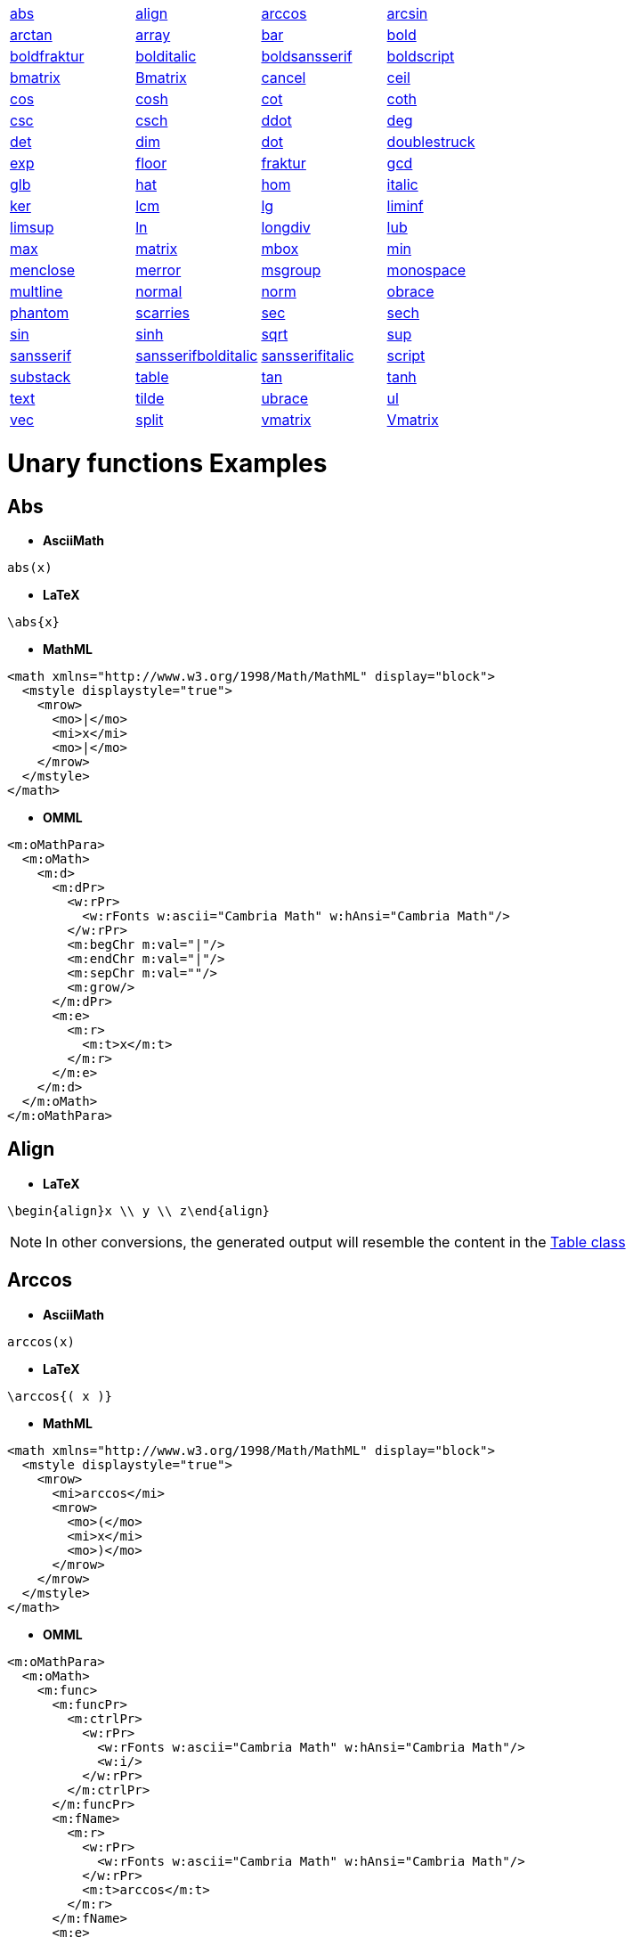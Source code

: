 [[unary-functions-list]]

|===
| | | |

| link:#abs[abs] | link:#align[align] | link:#arccos[arccos] | link:#arcsin[arcsin]

| link:#arctan[arctan] | link:#array[array] | link:#bar[bar] | link:#bold[bold]

| link:#boldfraktur[boldfraktur] | link:#bolditalic[bolditalic] | link:#boldsansserif[boldsansserif] | link:#boldscript[boldscript]

| link:#bmatrix[bmatrix] | link:#Bmatrix[Bmatrix] | link:#cancel[cancel] | link:#ceil[ceil]

| link:#cos[cos] | link:#cosh[cosh] | link:#cot[cot] | link:#coth[coth]

| link:#csc[csc] | link:#csch[csch] | link:#ddot[ddot] | link:#deg[deg]

| link:#det[det] | link:#dim[dim] | link:#dot[dot] | link:#doublestruck[doublestruck]

| link:#exp[exp] | link:#floor[floor] | link:#fraktur[fraktur] | link:#gcd[gcd]

| link:#glb[glb] | link:#hat[hat] | link:#hom[hom] | link:#italic[italic]

| link:#ker[ker] | link:#lcm[lcm] | link:#lg[lg] | link:#liminf[liminf]

| link:#limsup[limsup] | link:#ln[ln] | link:#longdiv[longdiv] | link:#lub[lub]

| link:#max[max] | link:#matrix[matrix] | link:#mbox[mbox] | link:#min[min]

| link:#menclose[menclose] | link:#merror[merror] | link:#msgroup[msgroup] | link:#monospace[monospace]

| link:#multline[multline] | link:#normal[normal] | link:#norm[norm] | link:#obrace[obrace]

| link:#phantom[phantom] | link:#scarries[scarries] | link:#sec[sec] | link:#sech[sech]

| link:#sin[sin] | link:#sinh[sinh] | link:#sqrt[sqrt] | link:#sup[sup]

| link:#sansserif[sansserif] | link:#sansserifbolditalic[sansserifbolditalic] | link:#sansserifitalic[sansserifitalic] | link:#script[script]

| link:#substack[substack] | link:#table[table] | link:#tan[tan] | link:#tanh[tanh]

| link:#text[text] | link:#tilde[tilde] | link:#ubrace[ubrace] | link:#ul[ul]

| link:#vec[vec] | link:#split[split] | link:#vmatrix[vmatrix] | link:#Vmatrix[Vmatrix]

|===


= Unary functions Examples

[[abs]]

== Abs
* **AsciiMath**
```
abs(x)
```
* **LaTeX**
```
\abs{x}
```
* **MathML**
```
<math xmlns="http://www.w3.org/1998/Math/MathML" display="block">
  <mstyle displaystyle="true">
    <mrow>
      <mo>|</mo>
      <mi>x</mi>
      <mo>|</mo>
    </mrow>
  </mstyle>
</math>
```
* **OMML**
```
<m:oMathPara>
  <m:oMath>
    <m:d>
      <m:dPr>
        <w:rPr>
          <w:rFonts w:ascii="Cambria Math" w:hAnsi="Cambria Math"/>
        </w:rPr>
        <m:begChr m:val="|"/>
        <m:endChr m:val="|"/>
        <m:sepChr m:val=""/>
        <m:grow/>
      </m:dPr>
      <m:e>
        <m:r>
          <m:t>x</m:t>
        </m:r>
      </m:e>
    </m:d>
  </m:oMath>
</m:oMathPara>
```

[[align]]

== Align
* **LaTeX**
```
\begin{align}x \\ y \\ z\end{align}
```

NOTE: In other conversions, the generated output will resemble the content in the link:#table[Table class]

[[arccos]]

== Arccos
* **AsciiMath**
```
arccos(x)
```
* **LaTeX**
```
\arccos{( x )}
```
* **MathML**
```
<math xmlns="http://www.w3.org/1998/Math/MathML" display="block">
  <mstyle displaystyle="true">
    <mrow>
      <mi>arccos</mi>
      <mrow>
        <mo>(</mo>
        <mi>x</mi>
        <mo>)</mo>
      </mrow>
    </mrow>
  </mstyle>
</math>
```
* **OMML**
```
<m:oMathPara>
  <m:oMath>
    <m:func>
      <m:funcPr>
        <m:ctrlPr>
          <w:rPr>
            <w:rFonts w:ascii="Cambria Math" w:hAnsi="Cambria Math"/>
            <w:i/>
          </w:rPr>
        </m:ctrlPr>
      </m:funcPr>
      <m:fName>
        <m:r>
          <w:rPr>
            <w:rFonts w:ascii="Cambria Math" w:hAnsi="Cambria Math"/>
          </w:rPr>
          <m:t>arccos</m:t>
        </m:r>
      </m:fName>
      <m:e>
        <m:d>
          <m:dPr>
            <m:begChr m:val="("/>
            <m:endChr m:val=")"/>
            <m:ctrlPr>
              <w:rPr>
                <w:rFonts w:ascii="Cambria Math" w:hAnsi="Cambria Math"/>
                <w:i/>
              </w:rPr>
            </m:ctrlPr>
          </m:dPr>
          <m:e>
            <m:r>
              <m:t>x</m:t>
            </m:r>
          </m:e>
        </m:d>
      </m:e>
    </m:func>
  </m:oMath>
</m:oMathPara>
```

[[arcsin]]

== Arcsin
* **AsciiMath**
```
arcsin(x)
```
* **LaTeX**
```
\arcsin{( x )}
```
* **MathML**
```
<math xmlns="http://www.w3.org/1998/Math/MathML" display="block">
  <mstyle displaystyle="true">
    <mrow>
      <mi>arcsin</mi>
      <mrow>
        <mo>(</mo>
        <mi>x</mi>
        <mo>)</mo>
      </mrow>
    </mrow>
  </mstyle>
</math>
```
* **OMML**
```
<m:oMathPara>
  <m:oMath>
    <m:func>
      <m:funcPr>
        <m:ctrlPr>
          <w:rPr>
            <w:rFonts w:ascii="Cambria Math" w:hAnsi="Cambria Math"/>
            <w:i/>
          </w:rPr>
        </m:ctrlPr>
      </m:funcPr>
      <m:fName>
        <m:r>
          <w:rPr>
            <w:rFonts w:ascii="Cambria Math" w:hAnsi="Cambria Math"/>
          </w:rPr>
          <m:t>arcsin</m:t>
        </m:r>
      </m:fName>
      <m:e>
        <m:d>
          <m:dPr>
            <m:begChr m:val="("/>
            <m:endChr m:val=")"/>
            <m:ctrlPr>
              <w:rPr>
                <w:rFonts w:ascii="Cambria Math" w:hAnsi="Cambria Math"/>
                <w:i/>
              </w:rPr>
            </m:ctrlPr>
          </m:dPr>
          <m:e>
            <m:r>
              <m:t>x</m:t>
            </m:r>
          </m:e>
        </m:d>
      </m:e>
    </m:func>
  </m:oMath>
</m:oMathPara>
```

[[arctan]]

== Arctan
* **AsciiMath**
```
arctan(x)
```
* **LaTeX**
```
\arctan{( x )}
```
* **MathML**
```
<math xmlns="http://www.w3.org/1998/Math/MathML" display="block">
  <mstyle displaystyle="true">
    <mrow>
      <mi>arctan</mi>
      <mrow>
        <mo>(</mo>
        <mi>x</mi>
        <mo>)</mo>
      </mrow>
    </mrow>
  </mstyle>
</math>
```
* **OMML**
```
<m:oMathPara>
  <m:oMath>
    <m:func>
      <m:funcPr>
        <m:ctrlPr>
          <w:rPr>
            <w:rFonts w:ascii="Cambria Math" w:hAnsi="Cambria Math"/>
            <w:i/>
          </w:rPr>
        </m:ctrlPr>
      </m:funcPr>
      <m:fName>
        <m:r>
          <w:rPr>
            <w:rFonts w:ascii="Cambria Math" w:hAnsi="Cambria Math"/>
          </w:rPr>
          <m:t>arctan</m:t>
        </m:r>
      </m:fName>
      <m:e>
        <m:d>
          <m:dPr>
            <m:begChr m:val="("/>
            <m:endChr m:val=")"/>
            <m:ctrlPr>
              <w:rPr>
                <w:rFonts w:ascii="Cambria Math" w:hAnsi="Cambria Math"/>
                <w:i/>
              </w:rPr>
            </m:ctrlPr>
          </m:dPr>
          <m:e>
            <m:r>
              <m:t>x</m:t>
            </m:r>
          </m:e>
        </m:d>
      </m:e>
    </m:func>
  </m:oMath>
</m:oMathPara>
```

[[array]]

== Array
* **LaTeX**
```
\begin{array}.x \\ y \\ z\end{array}
```

NOTE: In other conversions, the generated output will resemble the content in the link:#table[Table class]

[[bar]]

== Bar
* **AsciiMath**
```
bar(x)
```
* **LaTeX**
```
\overline{x}
```
* **MathML**
```
<math xmlns="http://www.w3.org/1998/Math/MathML" display="block">
  <mstyle displaystyle="true">
    <mover>
      <mi>x</mi>
      <mo>&#xaf;</mo>
    </mover>
  </mstyle>
</math>
```
* **OMML**
```
<m:oMathPara>
  <m:oMath>
    <m:bar>
      <m:barPr>
        <m:pos m:val="top"/>
        <m:ctrlPr>
          <w:rPr>
            <w:rFonts w:ascii="Cambria Math" w:hAnsi="Cambria Math"/>
            <w:i/>
          </w:rPr>
        </m:ctrlPr>
      </m:barPr>
      <m:e>
        <m:r>
          <m:t>x</m:t>
        </m:r>
      </m:e>
    </m:bar>
  </m:oMath>
</m:oMathPara>
```

[[bold]]

== Bold
* **AsciiMath**
```
bb(x)
```
* **LaTeX**
```
\mathbf{x}
```
* **MathML**
```
<math xmlns="http://www.w3.org/1998/Math/MathML" display="block">
  <mstyle displaystyle="true">
    <mstyle mathvariant="bold">
      <mi>x</mi>
    </mstyle>
  </mstyle>
</math>
```
* **OMML**
```
<m:oMathPara>
  <m:oMath>
    <m:r>
      <m:rPr>
        <m:sty m:val="b"/>
      </m:rPr>
      <m:t>x</m:t>
    </m:r>
  </m:oMath>
</m:oMathPara>
```

[[boldfraktur]]

== Boldfraktur
* **MathML**
```
<math xmlns="http://www.w3.org/1998/Math/MathML" display="block">
  <mstyle displaystyle="true">
    <mstyle mathvariant="bold-fraktur">
      <mtext>x</mtext>
    </mstyle>
  </mstyle>
</math>
```
* **OMML**
```
<m:oMathPara>
  <m:oMath>
    <m:r>
      <m:rPr>
        <m:scr m:val="fraktur"/>
        <m:sty m:val="b"/>
      </m:rPr>
      <m:t>x</m:t>
    </m:r>
  </m:oMath>
</m:oMathPara>
```

NOTE: In other conversions, the value of the class will be processed as a simple text. For example, the output of this example in *AsciiMath* will be represented as `x`.

[[bolditalic]]

== Bolditalic
* **MathML**
```
<math xmlns="http://www.w3.org/1998/Math/MathML" display="block">
  <mstyle displaystyle="true">
    <mstyle mathvariant="bold-italic">
      <mtext>a</mtext>
    </mstyle>
  </mstyle>
</math>
```
* **OMML**
```
<m:oMathPara>
  <m:oMath>
    <m:r>
      <m:rPr>
        <m:sty m:val="bi"/>
      </m:rPr>
      <m:t>a</m:t>
    </m:r>
  </m:oMath>
</m:oMathPara>
```

NOTE: In other conversions, the value of the class will be processed as a straightforward equation. For example, the output of this example in *AsciiMath* will be represented as `x`.

[[boldsansserif]]

== Boldsansserif
* **MathML**
```
<math xmlns="http://www.w3.org/1998/Math/MathML" display="block">
  <mstyle displaystyle="true">
    <mstyle mathvariant="bold-sans-serif">
      <mtext>x</mtext>
    </mstyle>
  </mstyle>
</math>
```
* **OMML**
```
<m:oMathPara>
  <m:oMath>
    <m:r>
      <m:rPr>
        <m:scr m:val="sans-serif"/>
        <m:sty m:val="b"/>
      </m:rPr>
      <m:t>x</m:t>
    </m:r>
  </m:oMath>
</m:oMathPara>
```

NOTE: In other conversions, the value of the class will be processed as a straightforward equation. For example, the output of this example in *AsciiMath* will be represented as `x`.

[[boldscript]]

== Boldscript
* **MathML**
```
<math xmlns="http://www.w3.org/1998/Math/MathML" display="block">
  <mstyle displaystyle="true">
    <mstyle mathvariant="bold-script">
      <mtext>x</mtext>
    </mstyle>
  </mstyle>
</math>
```
* **OMML**
```
<m:oMathPara>
  <m:oMath>
    <m:r>
      <m:rPr>
        <m:scr m:val="script"/>
        <m:sty m:val="b"/>
      </m:rPr>
      <m:t>x</m:t>
    </m:r>
  </m:oMath>
</m:oMathPara>
```

NOTE: In other conversions, the value of the class will be processed as a straightforward equation. For example, the output of this example in *AsciiMath* will be represented as `x`.

[[bmatrix]]

== bmatrix
* **LaTeX**
```
\begin{bmatrix}x \\ y \\ z\end{bmatrix}
```

NOTE: In other conversions, the generated output will resemble the content in the link:#table[Table class]

[[Bmatrix]]

== Bmatrix
* **LaTeX**
```
\begin{Bmatrix}x \\ y \\ z\end{Bmatrix}
```

NOTE: In other conversions, the generated output will resemble the content in the link:#table[Table class]

[[cancel]]

== Cancel
* **AsciiMath**
```
cancel(x)
```
* **LaTeX**
```
\cancel{x}
```
* **MathML**
```
<math xmlns="http://www.w3.org/1998/Math/MathML" display="block">
  <mstyle displaystyle="true">
    <menclose notation="updiagonalstrike">
      <mi>x</mi>
    </menclose>
  </mstyle>
</math>
```

NOTE: In other conversions, the value of the class will be processed as a straightforward equation. For example, the output of this example in *AsciiMath* will be represented as `x`.

[[ceil]]

== Ceil
* **AsciiMath**
```
ceil(x)
```
* **LaTeX**
```
{\lceil x \rceil}
```
* **MathML**
```
<math xmlns="http://www.w3.org/1998/Math/MathML" display="block">
  <mstyle displaystyle="true">
    <mrow>
      <mo>&#x2308;</mo>
      <mi>x</mi>
      <mo>&#x2309;</mo>
    </mrow>
  </mstyle>
</math>
```
* **OMML**
```
<m:oMathPara>
  <m:oMath>
    <m:d>
      <m:dPr>
        <m:begChr m:val="⌈"/>
        <m:endChr m:val="⌉"/>
        <m:ctrlPr>
          <w:rPr>
            <w:rFonts w:ascii="Cambria Math" w:hAnsi="Cambria Math"/>
            <w:i/>
          </w:rPr>
        </m:ctrlPr>
      </m:dPr>
      <m:e>
        <m:r>
          <m:t>x</m:t>
        </m:r>
      </m:e>
    </m:d>
  </m:oMath>
</m:oMathPara>
```

[[cos]]

== Cos
* **AsciiMath**
```
cos(x)
```
* **LaTeX**
```
\cos{( x )}
```
* **MathML**
```
<math xmlns="http://www.w3.org/1998/Math/MathML" display="block">
  <mstyle displaystyle="true">
    <mrow>
      <mi>cos</mi>
      <mrow>
        <mo>(</mo>
        <mi>x</mi>
        <mo>)</mo>
      </mrow>
    </mrow>
  </mstyle>
</math>
```
* **OMML**
```
<m:oMathPara>
  <m:oMath>
    <m:func>
      <m:funcPr>
        <m:ctrlPr>
          <w:rPr>
            <w:rFonts w:ascii="Cambria Math" w:hAnsi="Cambria Math"/>
            <w:i/>
          </w:rPr>
        </m:ctrlPr>
      </m:funcPr>
      <m:fName>
        <m:r>
          <w:rPr>
            <w:rFonts w:ascii="Cambria Math" w:hAnsi="Cambria Math"/>
          </w:rPr>
          <m:t>cos</m:t>
        </m:r>
      </m:fName>
      <m:e>
        <m:d>
          <m:dPr>
            <m:begChr m:val="("/>
            <m:endChr m:val=")"/>
            <m:ctrlPr>
              <w:rPr>
                <w:rFonts w:ascii="Cambria Math" w:hAnsi="Cambria Math"/>
                <w:i/>
              </w:rPr>
            </m:ctrlPr>
          </m:dPr>
          <m:e>
            <m:r>
              <m:t>x</m:t>
            </m:r>
          </m:e>
        </m:d>
      </m:e>
    </m:func>
  </m:oMath>
</m:oMathPara>
```

[[cosh]]

== Cosh
* **AsciiMath**
```
cosh(x)
```
* **LaTeX**
```
\cosh{( x )}
```
* **MathML**
```
<math xmlns="http://www.w3.org/1998/Math/MathML" display="block">
  <mstyle displaystyle="true">
    <mrow>
      <mi>cosh</mi>
      <mrow>
        <mo>(</mo>
        <mi>x</mi>
        <mo>)</mo>
      </mrow>
    </mrow>
  </mstyle>
</math>
```
* **OMML**
```
<m:oMathPara>
  <m:oMath>
    <m:func>
      <m:funcPr>
        <m:ctrlPr>
          <w:rPr>
            <w:rFonts w:ascii="Cambria Math" w:hAnsi="Cambria Math"/>
            <w:i/>
          </w:rPr>
        </m:ctrlPr>
      </m:funcPr>
      <m:fName>
        <m:r>
          <w:rPr>
            <w:rFonts w:ascii="Cambria Math" w:hAnsi="Cambria Math"/>
          </w:rPr>
          <m:t>cosh</m:t>
        </m:r>
      </m:fName>
      <m:e>
        <m:d>
          <m:dPr>
            <m:begChr m:val="("/>
            <m:endChr m:val=")"/>
            <m:ctrlPr>
              <w:rPr>
                <w:rFonts w:ascii="Cambria Math" w:hAnsi="Cambria Math"/>
                <w:i/>
              </w:rPr>
            </m:ctrlPr>
          </m:dPr>
          <m:e>
            <m:r>
              <m:t>x</m:t>
            </m:r>
          </m:e>
        </m:d>
      </m:e>
    </m:func>
  </m:oMath>
</m:oMathPara>
```

[[cot]]

== Cot
* **AsciiMath**
```
cot(x)
```
* **LaTeX**
```
\cot{( x )}
```
* **MathML**
```
<math xmlns="http://www.w3.org/1998/Math/MathML" display="block">
  <mstyle displaystyle="true">
    <mrow>
      <mi>cot</mi>
      <mrow>
        <mo>(</mo>
        <mi>x</mi>
        <mo>)</mo>
      </mrow>
    </mrow>
  </mstyle>
</math>
```
* **OMML**
```
<m:oMathPara>
  <m:oMath>
    <m:func>
      <m:funcPr>
        <m:ctrlPr>
          <w:rPr>
            <w:rFonts w:ascii="Cambria Math" w:hAnsi="Cambria Math"/>
            <w:i/>
          </w:rPr>
        </m:ctrlPr>
      </m:funcPr>
      <m:fName>
        <m:r>
          <w:rPr>
            <w:rFonts w:ascii="Cambria Math" w:hAnsi="Cambria Math"/>
          </w:rPr>
          <m:t>cot</m:t>
        </m:r>
      </m:fName>
      <m:e>
        <m:d>
          <m:dPr>
            <m:begChr m:val="("/>
            <m:endChr m:val=")"/>
            <m:ctrlPr>
              <w:rPr>
                <w:rFonts w:ascii="Cambria Math" w:hAnsi="Cambria Math"/>
                <w:i/>
              </w:rPr>
            </m:ctrlPr>
          </m:dPr>
          <m:e>
            <m:r>
              <m:t>x</m:t>
            </m:r>
          </m:e>
        </m:d>
      </m:e>
    </m:func>
  </m:oMath>
</m:oMathPara>
```

[[coth]]

== Coth
* **AsciiMath**
```
coth(x)
```
* **LaTeX**
```
\coth{( x )}
```
* **MathML**
```
<math xmlns="http://www.w3.org/1998/Math/MathML" display="block">
  <mstyle displaystyle="true">
    <mrow>
      <mi>coth</mi>
      <mrow>
        <mo>(</mo>
        <mi>x</mi>
        <mo>)</mo>
      </mrow>
    </mrow>
  </mstyle>
</math>
```
* **OMML**
```
<m:oMathPara>
  <m:oMath>
    <m:func>
      <m:funcPr>
        <m:ctrlPr>
          <w:rPr>
            <w:rFonts w:ascii="Cambria Math" w:hAnsi="Cambria Math"/>
            <w:i/>
          </w:rPr>
        </m:ctrlPr>
      </m:funcPr>
      <m:fName>
        <m:r>
          <w:rPr>
            <w:rFonts w:ascii="Cambria Math" w:hAnsi="Cambria Math"/>
          </w:rPr>
          <m:t>coth</m:t>
        </m:r>
      </m:fName>
      <m:e>
        <m:d>
          <m:dPr>
            <m:begChr m:val="("/>
            <m:endChr m:val=")"/>
            <m:ctrlPr>
              <w:rPr>
                <w:rFonts w:ascii="Cambria Math" w:hAnsi="Cambria Math"/>
                <w:i/>
              </w:rPr>
            </m:ctrlPr>
          </m:dPr>
          <m:e>
            <m:r>
              <m:t>x</m:t>
            </m:r>
          </m:e>
        </m:d>
      </m:e>
    </m:func>
  </m:oMath>
</m:oMathPara>
```

[[csc]]

== Csc
* **AsciiMath**
```
csc(x)
```
* **LaTeX**
```
\csc{( x )}
```
* **MathML**
```
<math xmlns="http://www.w3.org/1998/Math/MathML" display="block">
  <mstyle displaystyle="true">
    <mrow>
      <mi>csc</mi>
      <mrow>
        <mo>(</mo>
        <mi>x</mi>
        <mo>)</mo>
      </mrow>
    </mrow>
  </mstyle>
</math>
```
* **OMML**
```
<m:oMathPara>
  <m:oMath>
    <m:func>
      <m:funcPr>
        <m:ctrlPr>
          <w:rPr>
            <w:rFonts w:ascii="Cambria Math" w:hAnsi="Cambria Math"/>
            <w:i/>
          </w:rPr>
        </m:ctrlPr>
      </m:funcPr>
      <m:fName>
        <m:r>
          <w:rPr>
            <w:rFonts w:ascii="Cambria Math" w:hAnsi="Cambria Math"/>
          </w:rPr>
          <m:t>csc</m:t>
        </m:r>
      </m:fName>
      <m:e>
        <m:d>
          <m:dPr>
            <m:begChr m:val="("/>
            <m:endChr m:val=")"/>
            <m:ctrlPr>
              <w:rPr>
                <w:rFonts w:ascii="Cambria Math" w:hAnsi="Cambria Math"/>
                <w:i/>
              </w:rPr>
            </m:ctrlPr>
          </m:dPr>
          <m:e>
            <m:r>
              <m:t>x</m:t>
            </m:r>
          </m:e>
        </m:d>
      </m:e>
    </m:func>
  </m:oMath>
</m:oMathPara>
```

[[csch]]

== Csch
* **AsciiMath**
```
csch(x)
```
* **LaTeX**
```
\csch{( x )}
```
* **MathML**
```
<math xmlns="http://www.w3.org/1998/Math/MathML" display="block">
  <mstyle displaystyle="true">
    <mrow>
      <mi>csch</mi>
      <mrow>
        <mo>(</mo>
        <mi>x</mi>
        <mo>)</mo>
      </mrow>
    </mrow>
  </mstyle>
</math>
```
* **OMML**
```
<m:oMathPara>
  <m:oMath>
    <m:func>
      <m:funcPr>
        <m:ctrlPr>
          <w:rPr>
            <w:rFonts w:ascii="Cambria Math" w:hAnsi="Cambria Math"/>
            <w:i/>
          </w:rPr>
        </m:ctrlPr>
      </m:funcPr>
      <m:fName>
        <m:r>
          <w:rPr>
            <w:rFonts w:ascii="Cambria Math" w:hAnsi="Cambria Math"/>
          </w:rPr>
          <m:t>csch</m:t>
        </m:r>
      </m:fName>
      <m:e>
        <m:d>
          <m:dPr>
            <m:begChr m:val="("/>
            <m:endChr m:val=")"/>
            <m:ctrlPr>
              <w:rPr>
                <w:rFonts w:ascii="Cambria Math" w:hAnsi="Cambria Math"/>
                <w:i/>
              </w:rPr>
            </m:ctrlPr>
          </m:dPr>
          <m:e>
            <m:r>
              <m:t>x</m:t>
            </m:r>
          </m:e>
        </m:d>
      </m:e>
    </m:func>
  </m:oMath>
</m:oMathPara>
```

[[ddot]]

== Ddot
* **AsciiMath**
```
ddot(x)
```
* **LaTeX**
```
\ddot{x}
```
* **MathML**
```
<math xmlns="http://www.w3.org/1998/Math/MathML" display="block">
  <mstyle displaystyle="true">
    <mover accent="true">
      <mi>x</mi>
      <mo>..</mo>
    </mover>
  </mstyle>
</math>
```
* **OMML**
```
<m:oMathPara>
  <m:oMath>
    <m:limUpp>
      <m:limUppPr>
        <m:ctrlPr>
          <w:rPr>
            <w:rFonts w:ascii="Cambria Math" w:hAnsi="Cambria Math"/>
            <w:i/>
          </w:rPr>
        </m:ctrlPr>
      </m:limUppPr>
      <m:e>
        <m:r>
          <m:t>x</m:t>
        </m:r>
      </m:e>
      <m:lim>
        <m:r>
          <m:t>..</m:t>
        </m:r>
      </m:lim>
    </m:limUpp>
  </m:oMath>
</m:oMathPara>
```

[[deg]]

== Deg
* **LaTeX**
```
\deg{( x )}
```

NOTE: In other conversions, the value of the class will be processed as a simple text. For example, the input of this example in *AsciiMath* will be processed as `d e g \(x\)`.

[[det]]

== Det
* **AsciiMath**
```
det(x)
```
* **LaTeX**
```
\det{( x )}
```
* **MathML**
```
<math xmlns="http://www.w3.org/1998/Math/MathML" display="block">
  <mstyle displaystyle="true">
    <mrow>
      <mi>det</mi>
      <mrow>
        <mo>(</mo>
        <mi>x</mi>
        <mo>)</mo>
      </mrow>
    </mrow>
  </mstyle>
</math>
```

NOTE: In other conversions, the value of the class will be processed as a simple text. For example, the *presentation* of this example in *OMML*  will be `det ("x")`.

[[dim]]

== Dim
* **AsciiMath**
```
dim(x)
```
* **LaTeX**
```
\dim{( x )}
```

NOTE: In other conversions, the value of the class will be processed as a simple text. For example, the *presentation* of this example in *OMML* will be represented as `dim (x)`.

[[dot]]

== Dot
* **AsciiMath**
```
dot(x)
```
* **LaTeX**
```
\dot{x}
```

NOTE: In other conversions, the value of the class will be processed as a link:#overset[Overset class].

[[doublestruck]]

== Doublestruck
* **AsciiMath**
```
mathbb(x)
```
* **LaTeX**
```
\mathbb{x}
```
* **MathML**
```
<math xmlns="http://www.w3.org/1998/Math/MathML" display="block">
  <mstyle displaystyle="true">
    <mstyle mathvariant="double-struck">
      <mi>x</mi>
    </mstyle>
  </mstyle>
</math>
```
* **OMML**
```
<m:oMathPara>
  <m:oMath>
    <m:r>
      <m:rPr>
        <m:scr m:val="double-struck"/>
      </m:rPr>
      <m:t>x</m:t>
    </m:r>
  </m:oMath>
</m:oMathPara>
```

[[exp]]

== Exp
* **AsciiMath**
```
exp(x)
```
* **LaTeX**
```
\exp{( x )}
```
* **MathML**
```
<math xmlns="http://www.w3.org/1998/Math/MathML" display="block">
  <mstyle displaystyle="true">
    <mrow>
      <mi>exp</mi>
      <mrow>
        <mo>(</mo>
        <mi>x</mi>
        <mo>)</mo>
      </mrow>
    </mrow>
  </mstyle>
</math>
```

NOTE: In other conversions, the value of the class will be processed as a simple text. For example, the presentation of this example in *OMML* will be represented as `exp ("x")`.

[[floor]]

== Floor
* **AsciiMath**
```
floor(x)
```

NOTE: In other conversions, This class will be handled as link:#fenced[fenced]. For example, the output of this example in *LaTeX* will be `{\lfloor x \rfloor}`.

[[fraktur]]

== Fraktur
* **AsciiMath**
```
mathfrak(x)
```
* **LaTeX**
```
\mathfrak{x}
```
* **MathML**
```
<math xmlns="http://www.w3.org/1998/Math/MathML" display="block">
  <mstyle displaystyle="true">
    <mstyle mathvariant="fraktur">
      <mi>x</mi>
    </mstyle>
  </mstyle>
</math>
```
* **OMML**
```
<m:oMathPara>
  <m:oMath>
    <m:r>
      <m:rPr>
        <m:scr m:val="fraktur"/>
        <m:sty m:val="p"/>
      </m:rPr>
      <m:t>x</m:t>
    </m:r>
  </m:oMath>
</m:oMathPara>
```

[[gcd]]

== Gcd
* **AsciiMath**
```
gcd(x)
```
* **LaTeX**
```
\gcd{( x )}
```
* **MathML**
```
<math xmlns="http://www.w3.org/1998/Math/MathML" display="block">
  <mstyle displaystyle="true">
    <mrow>
      <mi>gcd</mi>
      <mrow>
        <mo>(</mo>
        <mi>x</mi>
        <mo>)</mo>
      </mrow>
    </mrow>
  </mstyle>
</math>
```

NOTE: In other conversions, the value of the class will be processed as a simple text. For example, the presentation of this example in *OMML* will be represented as `gcd ("x")`.

[[glb]]

== Glb
* **AsciiMath**
```
glb(x)
```
* **MathML**
```
<math xmlns="http://www.w3.org/1998/Math/MathML" display="block">
  <mstyle displaystyle="true">
    <mrow>
      <mi>glb</mi>
      <mrow>
        <mo>(</mo>
        <mi>x</mi>
        <mo>)</mo>
      </mrow>
    </mrow>
  </mstyle>
</math>
```

NOTE: In other conversions, the value of this class will be processed as a simple text. For example, the output of this example in *LaTeX* will be represented as `glb ("x")`.

[[hat]]

== Hat
* **AsciiMath**
```
hat(x)
```
* **LaTeX**
```
\hat{x}
```
* **MathML**
```
<math xmlns="http://www.w3.org/1998/Math/MathML" display="block">
  <mstyle displaystyle="true">
    <mover>
      <mi>x</mi>
      <mo>^</mo>
    </mover>
  </mstyle>
</math>
```
* **OMML**
```
<m:oMathPara>
  <m:oMath>
    <m:limUpp>
      <m:limUppPr>
        <m:ctrlPr>
          <w:rPr>
            <w:rFonts w:ascii="Cambria Math" w:hAnsi="Cambria Math"/>
            <w:i/>
          </w:rPr>
        </m:ctrlPr>
      </m:limUppPr>
      <m:e>
        <m:r>
          <m:t>x</m:t>
        </m:r>
      </m:e>
      <m:lim>
        <m:r>
          <m:t>&#x302;</m:t>
        </m:r>
      </m:lim>
    </m:limUpp>
  </m:oMath>
</m:oMathPara>
```

[[hom]]

== Hom
* **LaTeX**
```
\hom{( x )}
```

NOTE: In other conversions, the value of the class will be processed as a simple text. For example, the output of this example in *AsciiMath* will be represented as `hom (x)`.

[[italic]]

== Italic
* **AsciiMath**
```
ii(x)
```
* **LaTeX**
```
\mathit{x}
```
* **MathML**
```
<math xmlns="http://www.w3.org/1998/Math/MathML" display="block">
  <mstyle displaystyle="true">
    <mstyle mathvariant="mathit">
      <mi>x</mi>
    </mstyle>
  </mstyle>
</math>
```
* **OMML**
```
<m:oMathPara>
  <m:oMath>
    <m:r>
      <m:rPr>
        <m:sty m:val="i"/>
      </m:rPr>
      <m:t>x</m:t>
    </m:r>
  </m:oMath>
</m:oMathPara>
```

[[ker]]

== Ker
* **LaTeX**
```
\ker{( x )}
```

NOTE: In other conversions, the value of the class will be processed as a simple text. For example, the output of this example in *AsciiMath* will be represented as `ker(x)`.

[[lcm]]

== Lcm
* **AsciiMath**
```
lcm(x)
```
* **MathML**
```
<math xmlns="http://www.w3.org/1998/Math/MathML" display="block">
  <mstyle displaystyle="true">
    <mrow>
      <mi>lcm</mi>
      <mrow>
        <mo>(</mo>
        <mi>x</mi>
        <mo>)</mo>
      </mrow>
    </mrow>
  </mstyle>
</math>
```

NOTE: In other conversions, the value of the class will be processed as a simple text. For example, the output of this example in *LaTeX* will be represented as `lcm{( x )}`.

[[lg]]

== Lg
* **LaTeX**
```
\lg{( x )}
```

NOTE: In other conversions, the value of the class will be processed as a simple text. For example, the output of this example in *AsciiMath* will be represented as `lg(x)`.

[[liminf]]

== Liminf
* **LaTeX**
```
\liminf{( x )}
```

NOTE: In other conversions, the value of the class will be processed as a simple text. For example, the output of this example in *AsciiMath* will be represented as `liminf(x)`.

[[limsup]]

== Limsup
* **LaTeX**
```
\limsup{( x )}
```

NOTE: In other conversions, the value of the class will be processed as a simple text. For example, the output of this example in *AsciiMath* will be represented as `limsup(x)`.

[[ln]]

== Ln
* **AsciiMath**
```
ln(x)
```
* **LaTeX**
```
\ln{( x )}
```
* **MathML**
```
<math xmlns="http://www.w3.org/1998/Math/MathML" display="block">
  <mstyle displaystyle="true">
    <mrow>
      <mi>ln</mi>
      <mrow>
        <mo>(</mo>
        <mi>x</mi>
        <mo>)</mo>
      </mrow>
    </mrow>
  </mstyle>
</math>
```

NOTE: In other conversions, the value of the class will be processed as a simple text. For example, the presentation of this example in *OMML* will be represented as `ln ("x")`.

[[longdiv]]

== Longdiv
* **MathML**
```
<math xmlns="http://www.w3.org/1998/Math/MathML" display="block">
  <mstyle displaystyle="true">
    <mlongdiv>
      <mo>(</mo>
      <mi>x</mi>
      <mo>)</mo>
    </mlongdiv>
  </mstyle>
</math>
```

NOTE: In other conversions, the value of the class will be processed as a simple text. For example, the output of this example in *AsciiMath* will be represented as `(x)`.

[[lub]]

== Lub
* **AsciiMath**
```
lub(x)
```
* **MathML**
```
<math xmlns="http://www.w3.org/1998/Math/MathML" display="block">
  <mstyle displaystyle="true">
    <mrow>
      <mi>lub</mi>
      <mrow>
        <mo>(</mo>
        <mi>x</mi>
        <mo>)</mo>
      </mrow>
    </mrow>
  </mstyle>
</math>
```

NOTE: In other conversions, the value of the class will be processed as a simple text. For example, the output of this example in *LaTeX* will be represented as `lub (x)`.

[[max]]

== Max
* **AsciiMath**
```
max(x)
```
* **LaTeX**
```
\max{( x )}
```
* **MathML**
```
<math xmlns="http://www.w3.org/1998/Math/MathML" display="block">
  <mstyle displaystyle="true">
    <mrow>
      <mi>max</mi>
      <mrow>
        <mo>(</mo>
        <mi>x</mi>
        <mo>)</mo>
      </mrow>
    </mrow>
  </mstyle>
</math>
```

NOTE: In other conversions, the value of the class will be processed as a simple text. For example, the *presentation* of this example in *OMML*  will be `max ("x")`.

[[matrix]]

== Matrix
* **LaTeX**
```
\begin{matrix}x \\ y \\ z\end{matrix}
```

NOTE: In other conversions, the generated output will resemble the content in the link:#table[Table class]

[[mbox]]

== Mbox
* **LaTeX**
```
\mbox{( x )}
```

NOTE: In other conversions, the generated output will resemble the content in the link:#text[Text class]

[[min]]

== Min
* **AsciiMath**
```
min(x)
```
* **LaTeX**
```
\min{( x )}
```
* **MathML**
```
<math xmlns="http://www.w3.org/1998/Math/MathML" display="block">
  <mstyle displaystyle="true">
    <mrow>
      <mi>min</mi>
      <mrow>
        <mo>(</mo>
        <mi>x</mi>
        <mo>)</mo>
      </mrow>
    </mrow>
  </mstyle>
</math>
```

NOTE: In other conversions, the value of the class will be processed as a simple text. For example, the *presentation* of this example in *OMML*  will be `min ("x")`.

[[menclose]]

== Menclose
* **MathML**
```
<math xmlns="http://www.w3.org/1998/Math/MathML" display="block">
  <mstyle displaystyle="true">
    <menclose notation="box">
      <mi>x</mi>
    </menclose>
  </mstyle>
</math>
```
* **OMML**
```
<m:oMathPara>
  <m:oMath>
    <m:borderBox>
      <m:borderBoxPr>
        <m:ctrlPr>
          <w:rPr>
            <w:rFonts w:ascii="Cambria Math" w:hAnsi="Cambria Math"/>
            <w:i/>
          </w:rPr>
        </m:ctrlPr>
      </m:borderBoxPr>
      <m:e>
        <m:r>
          <m:t>n</m:t>
        </m:r>
      </m:e>
    </m:borderBox>
  </m:oMath>
</m:oMathPara>
```

NOTE: In other conversions, the value of the class will be processed as a simple text. For example, the output of this example in *AsciiMath* will be represented as `(x)`.

[[merror]]

== Merror
* **MathML**
```
<math xmlns="http://www.w3.org/1998/Math/MathML" display="block">
  <mstyle displaystyle="true">
    <merror>
      <mi>x</mi>
    </merror>
  </mstyle>
</math>
```

NOTE: In other conversions, the value of the class will not be processed at all.

[[msgroup]]

== Msgroup
* **MathML**
```
<math xmlns="http://www.w3.org/1998/Math/MathML" display="block">
  <mstyle displaystyle="true">
    <mrow>
      <msgroup>
        <mo>(</mo>
        <mi>x</mi>
        <mo>)</mo>
      </msgroup>
    </mrow>
  </mstyle>
</math>
```

NOTE: In other conversions, the value of the class will be processed as a simple text. For example, the output of this example in *AsciiMath* will be represented as `(x)`.

[[monospace]]

== Monospace
* **AsciiMath**
```
mathtt(x)
```
* **LaTeX**
```
\mathtt{x}
```
* **MathML**
```
<math xmlns="http://www.w3.org/1998/Math/MathML" display="block">
  <mstyle displaystyle="true">
    <mstyle mathvariant="monospace">
      <mi>x</mi>
    </mstyle>
  </mstyle>
</math>
```
* **OMML**
```
<m:oMathPara>
  <m:oMath>
    <m:r>
      <m:rPr>
        <m:scr m:val="monospace"/>
      </m:rPr>
      <m:t>x</m:t>
    </m:r>
  </m:oMath>
</m:oMathPara>
```

[[multline]]

== Multline
* **LaTeX**
```
\begin{multline}x \\ y \\ z\end{multline}
```

NOTE: In other conversions, the generated output will resemble the content in the link:#table[Table class]

[[normal]]

== Normal
* **AsciiMath**
```
rm(x)
```
* **LaTeX**
```
\mathrm{x}
```
* **MathML**
```
<math xmlns="http://www.w3.org/1998/Math/MathML" display="block">
  <mstyle displaystyle="true">
    <mstyle mathvariant="normal">
      <mi>x</mi>
    </mstyle>
  </mstyle>
</math>
```
* **OMML**
```
<m:oMathPara>
  <m:oMath>
    <m:r>
      <m:rPr>
        <m:sty m:val="p"/>
      </m:rPr>
      <m:t>x</m:t>
    </m:r>
  </m:oMath>
</m:oMathPara>
```

[[norm]]

== Norm
* **AsciiMath**
```
norm(x)
```

NOTE: In other conversions, This class will be handled as link:#fenced[fenced]. For example, the output of this example in *LaTeX* will be `{\lVert x \rVert}`.

[[obrace]]

== Obrace
* **AsciiMath**
```
obrace(x)
```
* **LaTeX**
```
\overbrace{x}
```
* **MathML**
```
<math xmlns="http://www.w3.org/1998/Math/MathML" display="block">
  <mstyle displaystyle="true">
    <mover>
      <mi>x</mi>
      <mo>&#x23de;</mo>
    </mover>
  </mstyle>
</math>
```
* **OMML**
```
<m:oMathPara>
  <m:oMath>
    <m:limUpp>
      <m:limUppPr>
        <m:ctrlPr>
          <w:rPr>
            <w:rFonts w:ascii="Cambria Math" w:hAnsi="Cambria Math"/>
            <w:i/>
          </w:rPr>
        </m:ctrlPr>
      </m:limUppPr>
      <m:e>
        <m:r>
          <m:t>x</m:t>
        </m:r>
      </m:e>
      <m:lim>
        <m:r>
          <m:t>⏞</m:t>
        </m:r>
      </m:lim>
    </m:limUpp>
  </m:oMath>
</m:oMathPara>
```

[[phantom]]

== Phantom
* **LaTeX**
```
\phantom{x}
```
* **MathML**
```
<math xmlns="http://www.w3.org/1998/Math/MathML" display="block">
  <mstyle displaystyle="true">
    <mphantom>
      <mi>x</mi>
    </mphantom>
  </mstyle>
</math>
```
* **OMML**
```
<m:oMathPara>
  <m:oMath>
    <m:phant>
      <m:phant>
        <m:show val="m:off"/>
      </m:phant>
      <m:e>
        <m:r>
          <m:t>x</m:t>
        </m:r>
      </m:e>
    </m:phant>
  </m:oMath>
</m:oMathPara>
```

NOTE: In AsciiMath conversion, it will add `\ ` replacing all the letters as value of the object. For example, the output of this example in *AsciiMath* will be `\ `.

[[pmatrix]]

== Pmatrix
* **LaTeX**
```
\begin{pmatrix}x \\ y \\ z\end{pmatrix}
```

NOTE: In other conversions, the generated output will resemble the content in the link:#table[Table class]

[[script]]

== Script
* **AsciiMath**
```
mathcal(x)
```
* **LaTeX**
```
\mathcal{x}
```
* **MathML**
```
<math xmlns="http://www.w3.org/1998/Math/MathML" display="block">
  <mstyle displaystyle="true">
    <mstyle mathvariant="script">
      <mi>x</mi>
    </mstyle>
  </mstyle>
</math>
```
* **OMML**
```
<m:oMathPara>
  <m:oMath>
    <m:r>
      <m:rPr>
        <m:scr m:val="script"/>
        <m:sty m:val="p"/>
      </m:rPr>
      <m:t>x</m:t>
    </m:r>
  </m:oMath>
</m:oMathPara>
```

[[scarries]]

== Scarries
* **MathML**
```
<math xmlns="http://www.w3.org/1998/Math/MathML" display="block">
  <mstyle displaystyle="true">
    <mscarries>
      <mo>(</mo>
      <mi>x</mi>
      <mo>)</mo>
    </mscarries>
  </mstyle>
</math>
```

NOTE: In other conversions, the value of the class will be processed as a simple text. For example, the output of this example in *AsciiMath* will be represented as `(x)`.

[[sec]]

== Sec
* **AsciiMath**
```
sec(x)
```
* **LaTeX**
```
\sec{( x )}
```
* **MathML**
```
<math xmlns="http://www.w3.org/1998/Math/MathML" display="block">
  <mstyle displaystyle="true">
    <mrow>
      <mi>sec</mi>
      <mrow>
        <mo>(</mo>
        <mi>x</mi>
        <mo>)</mo>
      </mrow>
    </mrow>
  </mstyle>
</math>
```
* **OMML**
```
<m:oMathPara>
  <m:oMath>
    <m:func>
      <m:funcPr>
        <m:ctrlPr>
          <w:rPr>
            <w:rFonts w:ascii="Cambria Math" w:hAnsi="Cambria Math"/>
            <w:i/>
          </w:rPr>
        </m:ctrlPr>
      </m:funcPr>
      <m:fName>
        <m:r>
          <w:rPr>
            <w:rFonts w:ascii="Cambria Math" w:hAnsi="Cambria Math"/>
          </w:rPr>
          <m:t>sec</m:t>
        </m:r>
      </m:fName>
      <m:e>
        <m:d>
          <m:dPr>
            <m:begChr m:val="("/>
            <m:endChr m:val=")"/>
            <m:ctrlPr>
              <w:rPr>
                <w:rFonts w:ascii="Cambria Math" w:hAnsi="Cambria Math"/>
                <w:i/>
              </w:rPr>
            </m:ctrlPr>
          </m:dPr>
          <m:e>
            <m:r>
              <m:t>x</m:t>
            </m:r>
          </m:e>
        </m:d>
      </m:e>
    </m:func>
  </m:oMath>
</m:oMathPara>
```

[[sech]]

== Sech
* **AsciiMath**
```
sech(x)
```
* **LaTeX**
```
\sech{( x )}
```
* **MathML**
```
<math xmlns="http://www.w3.org/1998/Math/MathML" display="block">
  <mstyle displaystyle="true">
    <mrow>
      <mi>sech</mi>
      <mrow>
        <mo>(</mo>
        <mi>x</mi>
        <mo>)</mo>
      </mrow>
    </mrow>
  </mstyle>
</math>
```
* **OMML**
```
<m:oMathPara>
  <m:oMath>
    <m:func>
      <m:funcPr>
        <m:ctrlPr>
          <w:rPr>
            <w:rFonts w:ascii="Cambria Math" w:hAnsi="Cambria Math"/>
            <w:i/>
          </w:rPr>
        </m:ctrlPr>
      </m:funcPr>
      <m:fName>
        <m:r>
          <w:rPr>
            <w:rFonts w:ascii="Cambria Math" w:hAnsi="Cambria Math"/>
          </w:rPr>
          <m:t>sech</m:t>
        </m:r>
      </m:fName>
      <m:e>
        <m:d>
          <m:dPr>
            <m:begChr m:val="("/>
            <m:endChr m:val=")"/>
            <m:ctrlPr>
              <w:rPr>
                <w:rFonts w:ascii="Cambria Math" w:hAnsi="Cambria Math"/>
                <w:i/>
              </w:rPr>
            </m:ctrlPr>
          </m:dPr>
          <m:e>
            <m:r>
              <m:t>x</m:t>
            </m:r>
          </m:e>
        </m:d>
      </m:e>
    </m:func>
  </m:oMath>
</m:oMathPara>
```

[[sin]]

== Sin
* **AsciiMath**
```
sin(x)
```
* **LaTeX**
```
\sin{( x )}
```
* **MathML**
```
<math xmlns="http://www.w3.org/1998/Math/MathML" display="block">
  <mstyle displaystyle="true">
    <mrow>
      <mi>sin</mi>
      <mrow>
        <mo>(</mo>
        <mi>x</mi>
        <mo>)</mo>
      </mrow>
    </mrow>
  </mstyle>
</math>
```
* **OMML**
```
<m:oMathPara>
  <m:oMath>
    <m:func>
      <m:funcPr>
        <m:ctrlPr>
          <w:rPr>
            <w:rFonts w:ascii="Cambria Math" w:hAnsi="Cambria Math"/>
            <w:i/>
          </w:rPr>
        </m:ctrlPr>
      </m:funcPr>
      <m:fName>
        <m:r>
          <w:rPr>
            <w:rFonts w:ascii="Cambria Math" w:hAnsi="Cambria Math"/>
          </w:rPr>
          <m:t>sin</m:t>
        </m:r>
      </m:fName>
      <m:e>
        <m:d>
          <m:dPr>
            <m:begChr m:val="("/>
            <m:endChr m:val=")"/>
            <m:ctrlPr>
              <w:rPr>
                <w:rFonts w:ascii="Cambria Math" w:hAnsi="Cambria Math"/>
                <w:i/>
              </w:rPr>
            </m:ctrlPr>
          </m:dPr>
          <m:e>
            <m:r>
              <m:t>x</m:t>
            </m:r>
          </m:e>
        </m:d>
      </m:e>
    </m:func>
  </m:oMath>
</m:oMathPara>
```

[[sinh]]

== Sinh
* **AsciiMath**
```
sinh(x)
```
* **LaTeX**
```
\sinh{( x )}
```
* **MathML**
```
<math xmlns="http://www.w3.org/1998/Math/MathML" display="block">
  <mstyle displaystyle="true">
    <mrow>
      <mi>sinh</mi>
      <mrow>
        <mo>(</mo>
        <mi>x</mi>
        <mo>)</mo>
      </mrow>
    </mrow>
  </mstyle>
</math>
```
* **OMML**
```
<m:oMathPara>
  <m:oMath>
    <m:func>
      <m:funcPr>
        <m:ctrlPr>
          <w:rPr>
            <w:rFonts w:ascii="Cambria Math" w:hAnsi="Cambria Math"/>
            <w:i/>
          </w:rPr>
        </m:ctrlPr>
      </m:funcPr>
      <m:fName>
        <m:r>
          <w:rPr>
            <w:rFonts w:ascii="Cambria Math" w:hAnsi="Cambria Math"/>
          </w:rPr>
          <m:t>sinh</m:t>
        </m:r>
      </m:fName>
      <m:e>
        <m:d>
          <m:dPr>
            <m:begChr m:val="("/>
            <m:endChr m:val=")"/>
            <m:ctrlPr>
              <w:rPr>
                <w:rFonts w:ascii="Cambria Math" w:hAnsi="Cambria Math"/>
                <w:i/>
              </w:rPr>
            </m:ctrlPr>
          </m:dPr>
          <m:e>
            <m:r>
              <m:t>x</m:t>
            </m:r>
          </m:e>
        </m:d>
      </m:e>
    </m:func>
  </m:oMath>
</m:oMathPara>
```

[[sqrt]]

== Sqrt
* **AsciiMath**
```
sqrt(x)
```
* **LaTeX**
```
\sqrt{x}
```
* **MathML**
```
<math xmlns="http://www.w3.org/1998/Math/MathML" display="block">
  <mstyle displaystyle="true">
    <msqrt>
      <mi>x</mi>
    </msqrt>
  </mstyle>
</math>
```
* **OMML**
```
<m:oMathPara>
  <m:oMath>
    <m:rad>
      <m:radPr>
        <m:degHide m:val="1"/>
        <m:ctrlPr>
          <w:rPr>
            <w:rFonts w:ascii="Cambria Math" w:hAnsi="Cambria Math"/>
            <w:i/>
          </w:rPr>
        </m:ctrlPr>
      </m:radPr>
      <m:deg/>
      <m:e>
        <m:r>
          <m:t>x</m:t>
        </m:r>
      </m:e>
    </m:rad>
  </m:oMath>
</m:oMathPara>
```

[[sup]]

== Sup
* **LaTeX**
```
\sup{( x )}
```

NOTE: In other conversions, the value of the class will be processed as a simple text. For example, the output of this example in *AsciiMath* will be represented as `sup(x)`.

[[sansserif]]

== Sansserif
* **AsciiMath**
```
mathsf(x)
```
* **LaTeX**
```
\mathsf{x}
```
* **MathML**
```
<math xmlns="http://www.w3.org/1998/Math/MathML" display="block">
  <mstyle displaystyle="true">
    <mstyle mathvariant="sans-serif">
      <mi>x</mi>
    </mstyle>
  </mstyle>
</math>
```
* **OMML**
```
<m:oMathPara>
  <m:oMath>
    <m:r>
      <m:rPr>
        <m:scr m:val="sans-serif"/>
        <m:sty m:val="p"/>
      </m:rPr>
      <m:t>x</m:t>
    </m:r>
  </m:oMath>
</m:oMathPara>
```

[[sansserifbolditalic]]

== Sansserifbolditalic
* **MathML**
```
<math xmlns="http://www.w3.org/1998/Math/MathML" display="block">
  <mstyle displaystyle="true">
    <mstyle mathvariant="sans-serif-bold-italic">
      <mtext>x</mtext>
    </mstyle>
  </mstyle>
</math>
```
* **OMML**
```
<m:oMathPara>
  <m:oMath>
    <m:r>
      <m:rPr>
        <m:scr m:val="sans-serif"/>
        <m:sty m:val="bi"/>
      </m:rPr>
      <m:t>x</m:t>
    </m:r>
  </m:oMath>
</m:oMathPara>
```

NOTE: In other conversions, the value of the class will be processed as a simple text. For example, the output of this example in *AsciiMath* will be represented as `x`.

[[sansserifitalic]]

== Sansserifitalic
* **MathML**
```
<math xmlns="http://www.w3.org/1998/Math/MathML" display="block">
  <mstyle displaystyle="true">
    <mstyle mathvariant="sans-serif-italic">
      <mtext>a</mtext>
    </mstyle>
  </mstyle>
</math>
```
* **OMML**
```
<m:oMathPara>
  <m:oMath>
    <m:r>
      <m:rPr>
        <m:scr m:val="sans-serif"/>
        <m:sty m:val="i"/>
      </m:rPr>
      <m:t>x</m:t>
    </m:r>
  </m:oMath>
</m:oMathPara>
```

NOTE: In other conversions, the value of the class will be processed as a simple text. For example, the output of this example in *AsciiMath* will be represented as `x`.

[[substack]]

== Substack
* **LaTeX**
```
\substack{x & x \\ y & z}
```

NOTE: In other conversions, the generated output will resemble the content in the link:#table[Table class]

[[table]]

== Table
* **AsciiMath**
```
[[x], [y]]
```
* **LaTeX**
```
\left [\begin{matrix}x \\ y\end{matrix}\right ]
```
* **MathML**
```
<math xmlns="http://www.w3.org/1998/Math/MathML" display="block">
  <mstyle displaystyle="true">
    <mrow>
      <mo>[</mo>
      <mtable>
        <mtr>
          <mtd>
            <mi>x</mi>
          </mtd>
        </mtr>
        <mtr>
          <mtd>
            <mi>y</mi>
          </mtd>
        </mtr>
      </mtable>
      <mo>]</mo>
    </mrow>
  </mstyle>
</math>
```
* **OMML**
```
<m:oMathPara>
  <m:oMath>
    <m:d>
      <m:dPr>
        <m:begChr m:val="["/>
        <m:endChr m:val="]"/>
        <m:sepChr m:val=""/>
        <m:grow/>
      </m:dPr>
      <m:e>
        <m:eqArr>
          <m:eqArrPr>
            <m:ctrlPr>
              <w:rPr>
                <w:rFonts w:ascii="Cambria Math" w:hAnsi="Cambria Math"/>
                <w:i/>
              </w:rPr>
            </m:ctrlPr>
          </m:eqArrPr>
          <m:e>
            <m:r>
              <m:t>x</m:t>
            </m:r>
          </m:e>
          <m:e>
            <m:r>
              <m:t>y</m:t>
            </m:r>
          </m:e>
        </m:eqArr>
      </m:e>
    </m:d>
  </m:oMath>
</m:oMathPara>
```

[[tan]]

== Tan
* **AsciiMath**
```
tan(x)
```
* **LaTeX**
```
\tan{( x )}
```
* **MathML**
```
<math xmlns="http://www.w3.org/1998/Math/MathML" display="block">
  <mstyle displaystyle="true">
    <mrow>
      <mi>tan</mi>
      <mrow>
        <mo>(</mo>
        <mi>x</mi>
        <mo>)</mo>
      </mrow>
    </mrow>
  </mstyle>
</math>
```
* **OMML**
```
<m:oMathPara>
  <m:oMath>
    <m:func>
      <m:funcPr>
        <m:ctrlPr>
          <w:rPr>
            <w:rFonts w:ascii="Cambria Math" w:hAnsi="Cambria Math"/>
            <w:i/>
          </w:rPr>
        </m:ctrlPr>
      </m:funcPr>
      <m:fName>
        <m:r>
          <w:rPr>
            <w:rFonts w:ascii="Cambria Math" w:hAnsi="Cambria Math"/>
          </w:rPr>
          <m:t>tan</m:t>
        </m:r>
      </m:fName>
      <m:e>
        <m:d>
          <m:dPr>
            <m:begChr m:val="("/>
            <m:endChr m:val=")"/>
            <m:ctrlPr>
              <w:rPr>
                <w:rFonts w:ascii="Cambria Math" w:hAnsi="Cambria Math"/>
                <w:i/>
              </w:rPr>
            </m:ctrlPr>
          </m:dPr>
          <m:e>
            <m:r>
              <m:t>x</m:t>
            </m:r>
          </m:e>
        </m:d>
      </m:e>
    </m:func>
  </m:oMath>
</m:oMathPara>
```

[[tanh]]

== Tanh
* **AsciiMath**
```
tanh(x)
```
* **LaTeX**
```
\tanh{( x )}
```
* **MathML**
```
<math xmlns="http://www.w3.org/1998/Math/MathML" display="block">
  <mstyle displaystyle="true">
    <mrow>
      <mi>tanh</mi>
      <mrow>
        <mo>(</mo>
        <mi>x</mi>
        <mo>)</mo>
      </mrow>
    </mrow>
  </mstyle>
</math>
```
* **OMML**
```
<m:oMathPara>
  <m:oMath>
    <m:func>
      <m:funcPr>
        <m:ctrlPr>
          <w:rPr>
            <w:rFonts w:ascii="Cambria Math" w:hAnsi="Cambria Math"/>
            <w:i/>
          </w:rPr>
        </m:ctrlPr>
      </m:funcPr>
      <m:fName>
        <m:r>
          <w:rPr>
            <w:rFonts w:ascii="Cambria Math" w:hAnsi="Cambria Math"/>
          </w:rPr>
          <m:t>tanh</m:t>
        </m:r>
      </m:fName>
      <m:e>
        <m:d>
          <m:dPr>
            <m:begChr m:val="("/>
            <m:endChr m:val=")"/>
            <m:ctrlPr>
              <w:rPr>
                <w:rFonts w:ascii="Cambria Math" w:hAnsi="Cambria Math"/>
                <w:i/>
              </w:rPr>
            </m:ctrlPr>
          </m:dPr>
          <m:e>
            <m:r>
              <m:t>x</m:t>
            </m:r>
          </m:e>
        </m:d>
      </m:e>
    </m:func>
  </m:oMath>
</m:oMathPara>
```

[[text]]

== Text
* **AsciiMath**
```
"x"
```
* **LaTeX**
```
\text{x}
```
* **MathML**
```
<math xmlns="http://www.w3.org/1998/Math/MathML" display="block">
  <mstyle displaystyle="true">
    <mtext>x</mtext>
  </mstyle>
</math>
```
* **OMML**
```
<m:oMathPara>
  <m:oMath>
    <m:r>
      <m:t>x</m:t>
    </m:r>
  </m:oMath>
</m:oMathPara>
```

[[tilde]]

== Tilde
* **AsciiMath**
```
tilde(x)
```
* **LaTeX**
```
\tilde{x}
```
* **MathML**
```
<math xmlns="http://www.w3.org/1998/Math/MathML" display="block">
  <mstyle displaystyle="true">
    <mover>
      <mi>x</mi>
      <mo>~</mo>
    </mover>
  </mstyle>
</math>
```
* **OMML**
```
<m:oMathPara>
  <m:oMath>
    <m:limUpp>
      <m:limUppPr>
        <m:ctrlPr>
          <w:rPr>
            <w:rFonts w:ascii="Cambria Math" w:hAnsi="Cambria Math"/>
            <w:i/>
          </w:rPr>
        </m:ctrlPr>
      </m:limUppPr>
      <m:e>
        <m:r>
          <m:t>x</m:t>
        </m:r>
      </m:e>
      <m:lim>
        <m:r>
          <m:t>~</m:t>
        </m:r>
      </m:lim>
    </m:limUpp>
  </m:oMath>
</m:oMathPara>
```

[[ubrace]]

== Ubrace
* **AsciiMath**
```
ubrace(x)
```
* **LaTeX**
```
\underbrace{x}
```
* **MathML**
```
<math xmlns="http://www.w3.org/1998/Math/MathML" display="block">
  <mstyle displaystyle="true">
    <munder>
      <mi>x</mi>
      <mo>&#x23df;</mo>
    </munder>
  </mstyle>
</math>
```
* **OMML**
```
<m:oMathPara>
  <m:oMath>
    <m:limLow>
      <m:limLowPr>
        <m:ctrlPr>
          <w:rPr>
            <w:rFonts w:ascii="Cambria Math" w:hAnsi="Cambria Math"/>
            <w:i/>
          </w:rPr>
        </m:ctrlPr>
      </m:limLowPr>
      <m:e>
        <m:r>
          <m:t>x</m:t>
        </m:r>
      </m:e>
      <m:lim>
        <m:r>
          <m:t>⏟</m:t>
        </m:r>
      </m:lim>
    </m:limLow>
  </m:oMath>
</m:oMathPara>
```

[[ul]]

== Ul
* **AsciiMath**
```
ul(x)
```
* **LaTeX**
```
\underline{x}
```
* **MathML**
```
<math xmlns="http://www.w3.org/1998/Math/MathML" display="block">
  <mstyle displaystyle="true">
    <munder>
      <mi>x</mi>
      <mo>&#x332;</mo>
    </munder>
  </mstyle>
</math>
```
* **OMML**
```
<m:oMathPara>
  <m:oMath>
    <m:limLow>
      <m:limLowPr>
        <m:ctrlPr>
          <w:rPr>
            <w:rFonts w:ascii="Cambria Math" w:hAnsi="Cambria Math"/>
            <w:i/>
          </w:rPr>
        </m:ctrlPr>
      </m:limLowPr>
      <m:e>
        <m:r>
          <m:t>x</m:t>
        </m:r>
      </m:e>
      <m:lim>
        <m:r>
          <m:t>&#x332;</m:t>
        </m:r>
      </m:lim>
    </m:limLow>
  </m:oMath>
</m:oMathPara>
```

[[vec]]

== Vec
* **AsciiMath**
```
vec(x)
```
* **LaTeX**
```
\vec{x}
```
* **MathML**
```
<math xmlns="http://www.w3.org/1998/Math/MathML" display="block">
  <mstyle displaystyle="true">
    <mover>
      <mi>x</mi>
      <mo>&#x2192;</mo>
    </mover>
  </mstyle>
</math>
```
* **OMML**
```
<m:oMathPara>
  <m:oMath>
    <m:limUpp>
      <m:limUppPr>
        <m:ctrlPr>
          <w:rPr>
            <w:rFonts w:ascii="Cambria Math" w:hAnsi="Cambria Math"/>
            <w:i/>
          </w:rPr>
        </m:ctrlPr>
      </m:limUppPr>
      <m:e>
        <m:r>
          <m:t>x</m:t>
        </m:r>
      </m:e>
      <m:lim>
        <m:r>
          <m:t>→</m:t>
        </m:r>
      </m:lim>
    </m:limUpp>
  </m:oMath>
</m:oMathPara>
```

[[split]]

== Split
* **LaTeX**
```
\begin{split}x \\ y \\ z\end{split}
```

NOTE: In other conversions, the generated output will resemble the content in the link:#table[Table class]

[[vmatrix]]

== vmatrix
* **LaTeX**
```
\begin{vmatrix}x \\ y \\ z\end{vmatrix}
```

[[Vmatrix]]

== Vmatrix
* **LaTeX**
```
\begin{Vmatrix}x \\ y \\ z\end{Vmatrix}
```

NOTE: In other conversions, the generated output will resemble the content in the link:#table[Table class]
